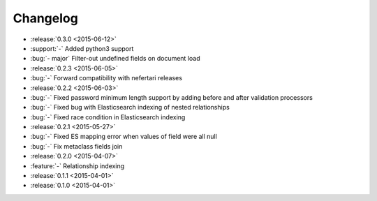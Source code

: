 Changelog
=========

* :release:`0.3.0 <2015-06-12>`
* :support:`-` Added python3 support
* :bug:`- major` Filter-out undefined fields on document load

* :release:`0.2.3 <2015-06-05>`
* :bug:`-` Forward compatibility with nefertari releases

* :release:`0.2.2 <2015-06-03>`
* :bug:`-` Fixed password minimum length support by adding before and after validation processors
* :bug:`-` Fixed bug with Elasticsearch indexing of nested relationships
* :bug:`-` Fixed race condition in Elasticsearch indexing

* :release:`0.2.1 <2015-05-27>`
* :bug:`-` Fixed ES mapping error when values of field were all null
* :bug:`-` Fix metaclass fields join

* :release:`0.2.0 <2015-04-07>`
* :feature:`-` Relationship indexing

* :release:`0.1.1 <2015-04-01>`

* :release:`0.1.0 <2015-04-01>`
